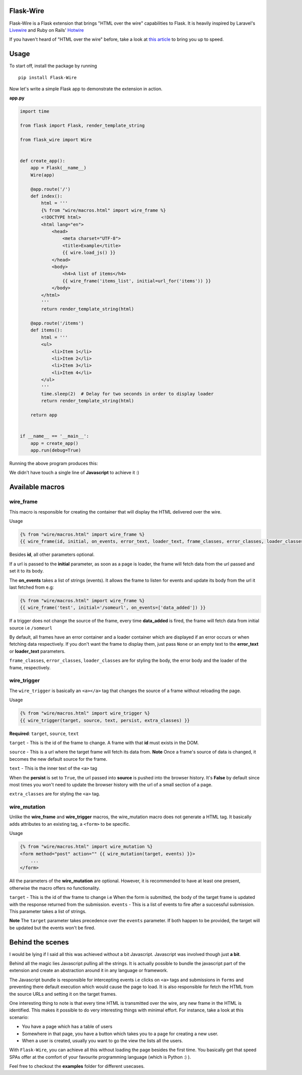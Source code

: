 ===========
Flask-Wire
===========

.. image:: https://img.shields.io/pypi/v/Flask-Wire.svg
    :target: https://pypi.python.org/pypi/Flask-Wire/
.. image:: https://img.shields.io/pypi/l/Flask-Wire.svg
    :target: https://pypi.python.org/pypi/Flask-Wire
.. image:: https://img.shields.io/pypi/pyversions/Flask-Wire.svg
    :target: https://pypi.python.org/pypi/Flask-Wire/
.. image:: https://img.shields.io/pypi/status/Flask-Wire.svg
    :target: https://pypi.python.org/pypi/Flask-Wire/

Flask-Wire is a Flask extension that brings "HTML over the wire" capabilities to Flask. It is heavily inspired by
Laravel's `Livewire <https://laravel-livewire.com/>`_ and Ruby on Rails' `Hotwire <https://hotwire.dev/>`_

If you haven't heard of "HTML over the wire" before, take a look at `this article <https://m.signalvnoise.com/html-over-the-wire/>`_
to bring you up to speed.

======
Usage
======
To start off, install the package by running ::

    pip install Flask-Wire


Now let's write a simple Flask app to demonstrate the extension in action.

**app.py**

.. code-block:: python

    import time

    from flask import Flask, render_template_string

    from flask_wire import Wire


    def create_app():
        app = Flask(__name__)
        Wire(app)

        @app.route('/')
        def index():
            html = '''
            {% from "wire/macros.html" import wire_frame %}
            <!DOCTYPE html>
            <html lang="en">
                <head>
                    <meta charset="UTF-8">
                    <title>Example</title>
                    {{ wire.load_js() }}
                </head>
                <body>
                    <h4>A list of items</h4>
                    {{ wire_frame('items_list', initial=url_for('items')) }}
                </body>
            </html>
            '''
            return render_template_string(html)

        @app.route('/items')
        def items():
            html = '''
            <ul>
                <li>Item 1</li>
                <li>Item 2</li>
                <li>Item 3</li>
                <li>Item 4</li>
            </ul>
            '''
            time.sleep(2)  # Delay for two seconds in order to display loader
            return render_template_string(html)

        return app


    if __name__ == '__main__':
        app = create_app()
        app.run(debug=True)


Running the above program produces this:

.. image:: demo.gif
    :width:  600

We didn't have touch a single line of **Javascript** to achieve it :)

================
Available macros
================
wire_frame
^^^^^^^^^^
This macro is responsible for creating the container that will display the HTML delivered over the wire.

Usage

.. code-block:: jinja

    {% from "wire/macros.html" import wire_frame %}
    {{ wire_frame(id, initial, on_events, error_text, loader_text, frame_classes, error_classes, loader_classes) }}

Besides **id**, all other parameters optional.

If a url is passed to the **initial** parameter, as soon as a page is loader, the frame will fetch data from the url
passed and set it to its body.

The **on_events** takes a list of strings (events). It allows the frame to listen for events and update its body from
the url it last fetched from e.g:

.. code-block:: jinja

    {% from "wire/macros.html" import wire_frame %}
    {{ wire_frame('test', initial='/someurl', on_events=['data_added']) }}

If a trigger does not change the source of the frame, every time **data_added** is fired, the frame will fetch data
from initial source i.e ``/someurl``

By default, all frames have an error container and a loader container which are displayed if an error occurs or
when fetching data respectively. If you don't want the frame to display them, just pass ``None`` or an empty text to the
**error_text** or **loader_text** parameters.

``frame_classes``, ``error_classes``, ``loader_classes`` are for styling the body, the error body and the loader of the frame,
respectively.

wire_trigger
^^^^^^^^^^^^
The ``wire_trigger`` is basically an ``<a></a>`` tag that changes the source of a frame without reloading the page.


Usage

.. code-block:: jinja

    {% from "wire/macros.html" import wire_trigger %}
    {{ wire_trigger(target, source, text, persist, extra_classes) }}

**Required**: ``target``, ``source``, ``text``

``target`` - This is the id of the frame to change. A frame with that **id** must exists in the DOM.

``source`` - This is a url where the target frame will fetch its data from. **Note** Once a frame's source of data is
changed, it becomes the new default source for the frame.

``text`` - This is the inner text of the ``<a>`` tag

When the **persist** is set to ``True``, the url passed into **source** is pushed into the browser history. It's **False**
by default since most times you won't need to update the browser history with the url of a small section of a page.

``extra_classes`` are for styling the ``<a>`` tag.

wire_mutation
^^^^^^^^^^^^^
Unlike the **wire_frame** and **wire_trigger** macros, the wire_mutation macro does not generate a HTML tag. It
basically adds attributes to an existing tag, a ``<form>`` to be specific.

Usage

.. code-block:: jinja

    {% from "wire/macros.html" import wire_mutation %}
    <form method="post" action="" {{ wire_mutation(target, events) }}>
        ...
    </form>

All the parameters of the **wire_mutation** are optional. However, it is recommended to have at least one present,
otherwise the macro offers no functionality.

``target`` - This is the id of thw frame to change i.e When the form is submitted, the body of the target frame is updated
with the response returned from the submission.
``events`` - This is a list of events to fire after a successful submission. This parameter takes a list of strings.

**Note** The ``target`` parameter takes precedence over the ``events`` parameter. If both happen to be provided,
the target will be updated but the events won't be fired.


=================
Behind the scenes
=================
I would be lying if I said all this was achieved without a bit Javascript. Javascript was involved though just **a bit**.

Behind all the magic lies Javascript pulling all the strings. It is actually possible to bundle the javascript part of
the extension and create an abstraction around it in any language or framework.

The Javascript bundle is responsible for intercepting events i.e clicks on ``<a>`` tags and submissions in ``forms`` and
preventing there default execution which would cause the page to load. It is also responsible for fetch the HTML from the
source URLs and setting it on the target frames.

One interesting thing to note is that every time HTML is transmitted over the wire, any new frame in the HTML is identified.
This makes it possible to do very interesting things with minimal effort. For instance, take a look at this scenario:

- You have a page which has a table of users
- Somewhere in that page, you have a button which takes you to a page for creating a new user.
- When a user is created, usually you want to go the view the lists all the users.

With ``Flask-Wire``, you can achieve all this without loading the page besides the first time. You basically get that speed
SPAs offer at the comfort of your favourite programming language (which is Python :) ).

Feel free to checkout the **examples** folder for different usecases.
